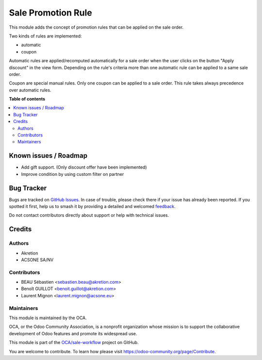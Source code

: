 ===================
Sale Promotion Rule
===================

.. 
   !!!!!!!!!!!!!!!!!!!!!!!!!!!!!!!!!!!!!!!!!!!!!!!!!!!!
   !! This file is generated by oca-gen-addon-readme !!
   !! changes will be overwritten.                   !!
   !!!!!!!!!!!!!!!!!!!!!!!!!!!!!!!!!!!!!!!!!!!!!!!!!!!!
   !! source digest: sha256:8451520a06079a422ca5d55b0cd7a2e62e50e159f769dc65e167d3a902114300
   !!!!!!!!!!!!!!!!!!!!!!!!!!!!!!!!!!!!!!!!!!!!!!!!!!!!

.. |badge1| image:: https://img.shields.io/badge/maturity-Beta-yellow.png
    :target: https://odoo-community.org/page/development-status
    :alt: Beta
.. |badge2| image:: https://img.shields.io/badge/licence-AGPL--3-blue.png
    :target: http://www.gnu.org/licenses/agpl-3.0-standalone.html
    :alt: License: AGPL-3
.. |badge3| image:: https://img.shields.io/badge/github-OCA%2Fsale--workflow-lightgray.png?logo=github
    :target: https://github.com/OCA/sale-workflow/tree/17.0/sale_promotion_rule
    :alt: OCA/sale-workflow
.. |badge4| image:: https://img.shields.io/badge/weblate-Translate%20me-F47D42.png
    :target: https://translation.odoo-community.org/projects/sale-workflow-17-0/sale-workflow-17-0-sale_promotion_rule
    :alt: Translate me on Weblate
.. |badge5| image:: https://img.shields.io/badge/runboat-Try%20me-875A7B.png
    :target: https://runboat.odoo-community.org/builds?repo=OCA/sale-workflow&target_branch=17.0
    :alt: Try me on Runboat

|badge1| |badge2| |badge3| |badge4| |badge5|

This module adds the concept of promotion rules that can be applied on
the sale order.

Two kinds of rules are implemented:

-  automatic
-  coupon

Automatic rules are applied/recomputed automatically for a sale order
when the user clicks on the button "Apply discount" in the view form.
Depending on the rule's criteria more than one automatic rule can be
applied to a same sale order.

Coupon are special manual rules. Only one coupon can be applied to a
sale order. This rule takes always precedence over automatic rules.

|Promotion rules screenshot|

.. |Promotion rules screenshot| image:: https://raw.githubusercontent.com/OCA/sale-workflow/17.0/sale_promotion_rule/sale_promotion_rule/static/description/promotion_rule.png

**Table of contents**

.. contents::
   :local:

Known issues / Roadmap
======================

-  Add gift support. (Only discount offer have been implemented)
-  Improve condition by using custom filter on partner

Bug Tracker
===========

Bugs are tracked on `GitHub Issues <https://github.com/OCA/sale-workflow/issues>`_.
In case of trouble, please check there if your issue has already been reported.
If you spotted it first, help us to smash it by providing a detailed and welcomed
`feedback <https://github.com/OCA/sale-workflow/issues/new?body=module:%20sale_promotion_rule%0Aversion:%2017.0%0A%0A**Steps%20to%20reproduce**%0A-%20...%0A%0A**Current%20behavior**%0A%0A**Expected%20behavior**>`_.

Do not contact contributors directly about support or help with technical issues.

Credits
=======

Authors
-------

* Akretion
* ACSONE SA/NV

Contributors
------------

-  BEAU Sébastien <sebastien.beau@akretion.com>
-  Benoît GUILLOT <benoit.guillot@akretion.com>
-  Laurent Mignon <laurent.mignon@acsone.eu>

Maintainers
-----------

This module is maintained by the OCA.

.. image:: https://odoo-community.org/logo.png
   :alt: Odoo Community Association
   :target: https://odoo-community.org

OCA, or the Odoo Community Association, is a nonprofit organization whose
mission is to support the collaborative development of Odoo features and
promote its widespread use.

This module is part of the `OCA/sale-workflow <https://github.com/OCA/sale-workflow/tree/17.0/sale_promotion_rule>`_ project on GitHub.

You are welcome to contribute. To learn how please visit https://odoo-community.org/page/Contribute.
